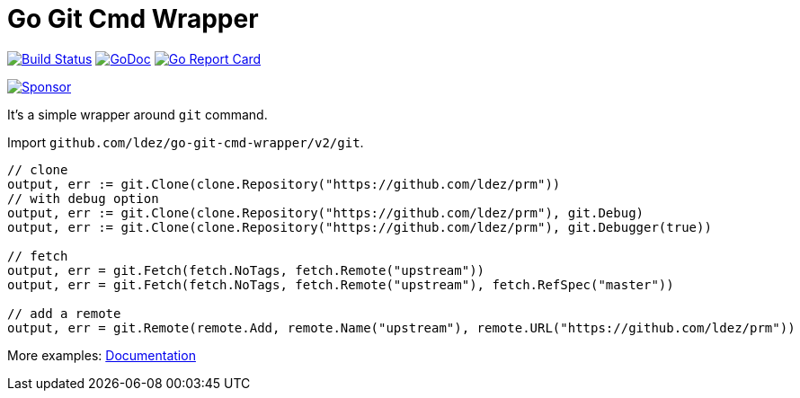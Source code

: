 = Go Git Cmd Wrapper

image:https://github.com/ldez/go-git-cmd-wrapper/workflows/Main/badge.svg?branch=master["Build Status", link="https://github.com/ldez/go-git-cmd-wrapper/actions"]
image:https://godoc.org/github.com/ldez/go-git-cmd-wrapper?status.svg["GoDoc", link="https://pkg.go.dev/github.com/ldez/go-git-cmd-wrapper"]
image:https://goreportcard.com/badge/github.com/ldez/go-git-cmd-wrapper["Go Report Card", link="https://goreportcard.com/report/github.com/ldez/go-git-cmd-wrapper"]

image:https://img.shields.io/badge/Sponsor%20me-%E2%9D%A4%EF%B8%8F-pink.svg["Sponsor", link="https://github.com/sponsors/ldez"]

It's a simple wrapper around `git` command.

Import `github.com/ldez/go-git-cmd-wrapper/v2/git`.

[source, golang]
----
// clone
output, err := git.Clone(clone.Repository("https://github.com/ldez/prm"))
// with debug option
output, err := git.Clone(clone.Repository("https://github.com/ldez/prm"), git.Debug)
output, err := git.Clone(clone.Repository("https://github.com/ldez/prm"), git.Debugger(true))

// fetch
output, err = git.Fetch(fetch.NoTags, fetch.Remote("upstream"))
output, err = git.Fetch(fetch.NoTags, fetch.Remote("upstream"), fetch.RefSpec("master"))

// add a remote
output, err = git.Remote(remote.Add, remote.Name("upstream"), remote.URL("https://github.com/ldez/prm"))
----

More examples: link:https://pkg.go.dev/github.com/ldez/go-git-cmd-wrapper/v2/git?tab=doc[Documentation]
